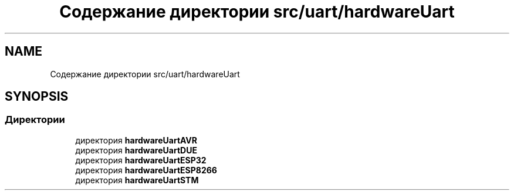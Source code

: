 .TH "Содержание директории src/uart/hardwareUart" 3 "Чт 23 Фев 2023" "Version 1" "FLProg Utilites" \" -*- nroff -*-
.ad l
.nh
.SH NAME
Содержание директории src/uart/hardwareUart
.SH SYNOPSIS
.br
.PP
.SS "Директории"

.in +1c
.ti -1c
.RI "директория \fBhardwareUartAVR\fP"
.br
.ti -1c
.RI "директория \fBhardwareUartDUE\fP"
.br
.ti -1c
.RI "директория \fBhardwareUartESP32\fP"
.br
.ti -1c
.RI "директория \fBhardwareUartESP8266\fP"
.br
.ti -1c
.RI "директория \fBhardwareUartSTM\fP"
.br
.in -1c
